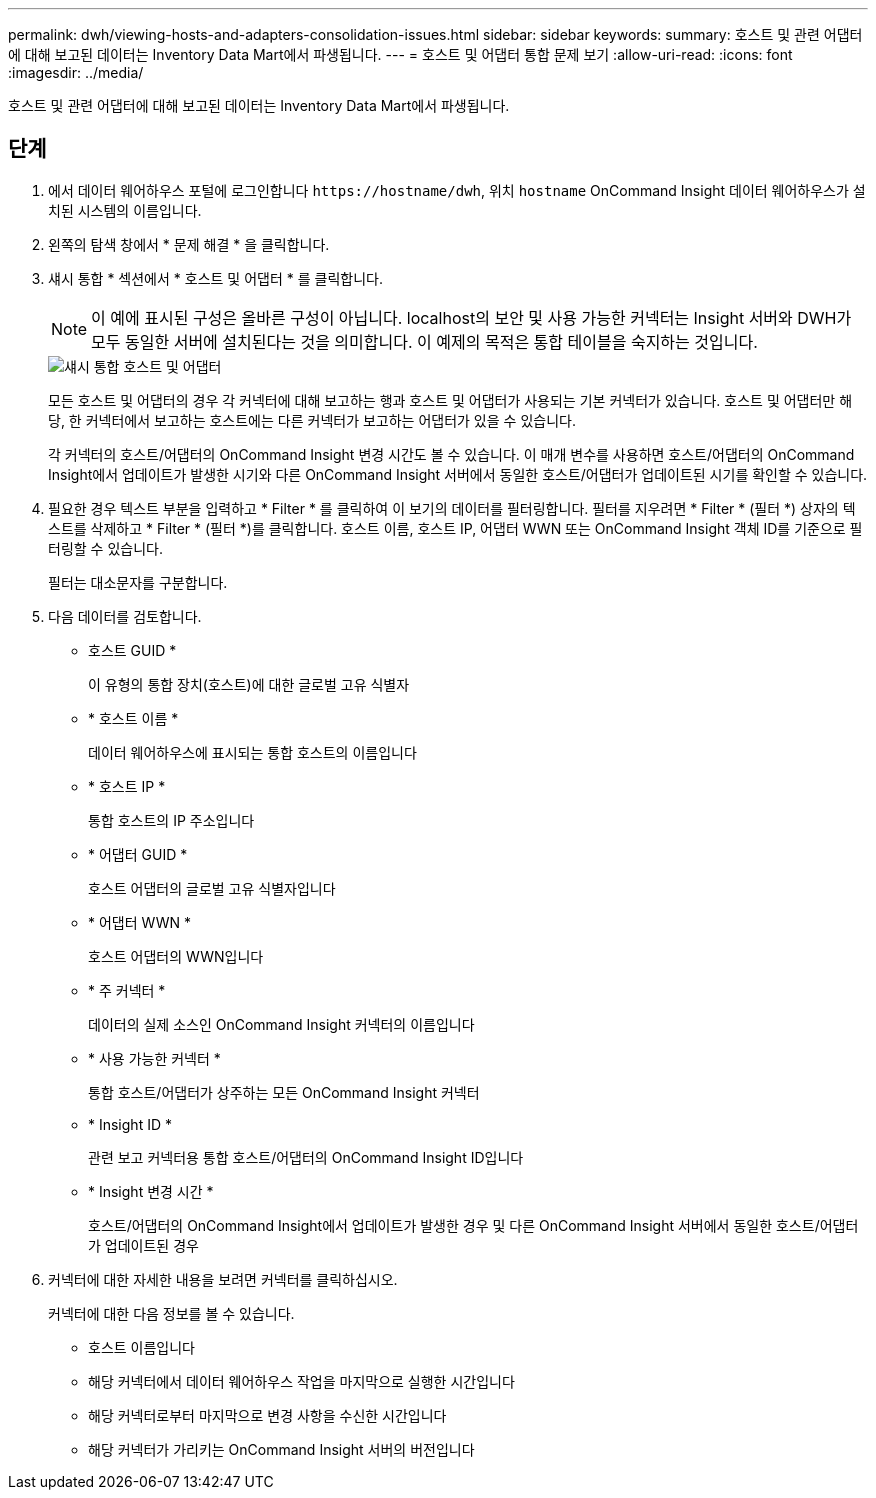 ---
permalink: dwh/viewing-hosts-and-adapters-consolidation-issues.html 
sidebar: sidebar 
keywords:  
summary: 호스트 및 관련 어댑터에 대해 보고된 데이터는 Inventory Data Mart에서 파생됩니다. 
---
= 호스트 및 어댑터 통합 문제 보기
:allow-uri-read: 
:icons: font
:imagesdir: ../media/


[role="lead"]
호스트 및 관련 어댑터에 대해 보고된 데이터는 Inventory Data Mart에서 파생됩니다.



== 단계

. 에서 데이터 웨어하우스 포털에 로그인합니다 `+https://hostname/dwh+`, 위치 `hostname` OnCommand Insight 데이터 웨어하우스가 설치된 시스템의 이름입니다.
. 왼쪽의 탐색 창에서 * 문제 해결 * 을 클릭합니다.
. 섀시 통합 * 섹션에서 * 호스트 및 어댑터 * 를 클릭합니다.
+
[NOTE]
====
이 예에 표시된 구성은 올바른 구성이 아닙니다. localhost의 보안 및 사용 가능한 커넥터는 Insight 서버와 DWH가 모두 동일한 서버에 설치된다는 것을 의미합니다. 이 예제의 목적은 통합 테이블을 숙지하는 것입니다.

====
+
image::../media/oci-dwh-admin-troubleshooting-hostsandadapters-gif.gif[섀시 통합 호스트 및 어댑터]

+
모든 호스트 및 어댑터의 경우 각 커넥터에 대해 보고하는 행과 호스트 및 어댑터가 사용되는 기본 커넥터가 있습니다. 호스트 및 어댑터만 해당, 한 커넥터에서 보고하는 호스트에는 다른 커넥터가 보고하는 어댑터가 있을 수 있습니다.

+
각 커넥터의 호스트/어댑터의 OnCommand Insight 변경 시간도 볼 수 있습니다. 이 매개 변수를 사용하면 호스트/어댑터의 OnCommand Insight에서 업데이트가 발생한 시기와 다른 OnCommand Insight 서버에서 동일한 호스트/어댑터가 업데이트된 시기를 확인할 수 있습니다.

. 필요한 경우 텍스트 부분을 입력하고 * Filter * 를 클릭하여 이 보기의 데이터를 필터링합니다. 필터를 지우려면 * Filter * (필터 *) 상자의 텍스트를 삭제하고 * Filter * (필터 *)를 클릭합니다. 호스트 이름, 호스트 IP, 어댑터 WWN 또는 OnCommand Insight 객체 ID를 기준으로 필터링할 수 있습니다.
+
필터는 대소문자를 구분합니다.

. 다음 데이터를 검토합니다.
+
** 호스트 GUID *
+
이 유형의 통합 장치(호스트)에 대한 글로벌 고유 식별자

** * 호스트 이름 *
+
데이터 웨어하우스에 표시되는 통합 호스트의 이름입니다

** * 호스트 IP *
+
통합 호스트의 IP 주소입니다

** * 어댑터 GUID *
+
호스트 어댑터의 글로벌 고유 식별자입니다

** * 어댑터 WWN *
+
호스트 어댑터의 WWN입니다

** * 주 커넥터 *
+
데이터의 실제 소스인 OnCommand Insight 커넥터의 이름입니다

** * 사용 가능한 커넥터 *
+
통합 호스트/어댑터가 상주하는 모든 OnCommand Insight 커넥터

** * Insight ID *
+
관련 보고 커넥터용 통합 호스트/어댑터의 OnCommand Insight ID입니다

** * Insight 변경 시간 *
+
호스트/어댑터의 OnCommand Insight에서 업데이트가 발생한 경우 및 다른 OnCommand Insight 서버에서 동일한 호스트/어댑터가 업데이트된 경우



. 커넥터에 대한 자세한 내용을 보려면 커넥터를 클릭하십시오.
+
커넥터에 대한 다음 정보를 볼 수 있습니다.

+
** 호스트 이름입니다
** 해당 커넥터에서 데이터 웨어하우스 작업을 마지막으로 실행한 시간입니다
** 해당 커넥터로부터 마지막으로 변경 사항을 수신한 시간입니다
** 해당 커넥터가 가리키는 OnCommand Insight 서버의 버전입니다




